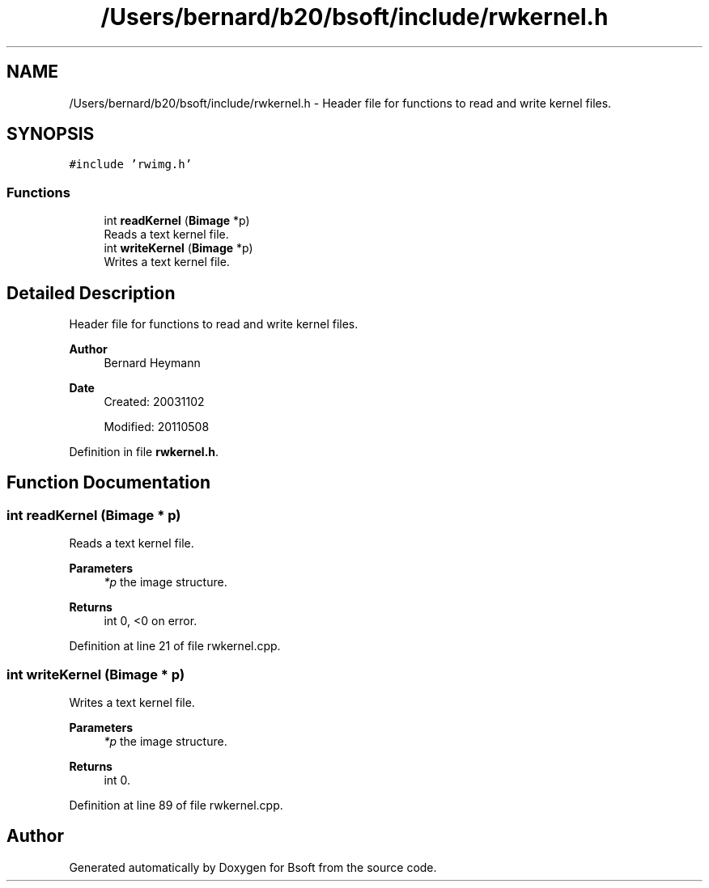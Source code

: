 .TH "/Users/bernard/b20/bsoft/include/rwkernel.h" 3 "Wed Sep 1 2021" "Version 2.1.0" "Bsoft" \" -*- nroff -*-
.ad l
.nh
.SH NAME
/Users/bernard/b20/bsoft/include/rwkernel.h \- Header file for functions to read and write kernel files\&.  

.SH SYNOPSIS
.br
.PP
\fC#include 'rwimg\&.h'\fP
.br

.SS "Functions"

.in +1c
.ti -1c
.RI "int \fBreadKernel\fP (\fBBimage\fP *p)"
.br
.RI "Reads a text kernel file\&. "
.ti -1c
.RI "int \fBwriteKernel\fP (\fBBimage\fP *p)"
.br
.RI "Writes a text kernel file\&. "
.in -1c
.SH "Detailed Description"
.PP 
Header file for functions to read and write kernel files\&. 


.PP
\fBAuthor\fP
.RS 4
Bernard Heymann 
.RE
.PP
\fBDate\fP
.RS 4
Created: 20031102 
.PP
Modified: 20110508 
.RE
.PP

.PP
Definition in file \fBrwkernel\&.h\fP\&.
.SH "Function Documentation"
.PP 
.SS "int readKernel (\fBBimage\fP * p)"

.PP
Reads a text kernel file\&. 
.PP
\fBParameters\fP
.RS 4
\fI*p\fP the image structure\&. 
.RE
.PP
\fBReturns\fP
.RS 4
int 0, <0 on error\&. 
.RE
.PP

.PP
Definition at line 21 of file rwkernel\&.cpp\&.
.SS "int writeKernel (\fBBimage\fP * p)"

.PP
Writes a text kernel file\&. 
.PP
\fBParameters\fP
.RS 4
\fI*p\fP the image structure\&. 
.RE
.PP
\fBReturns\fP
.RS 4
int 0\&. 
.RE
.PP

.PP
Definition at line 89 of file rwkernel\&.cpp\&.
.SH "Author"
.PP 
Generated automatically by Doxygen for Bsoft from the source code\&.
